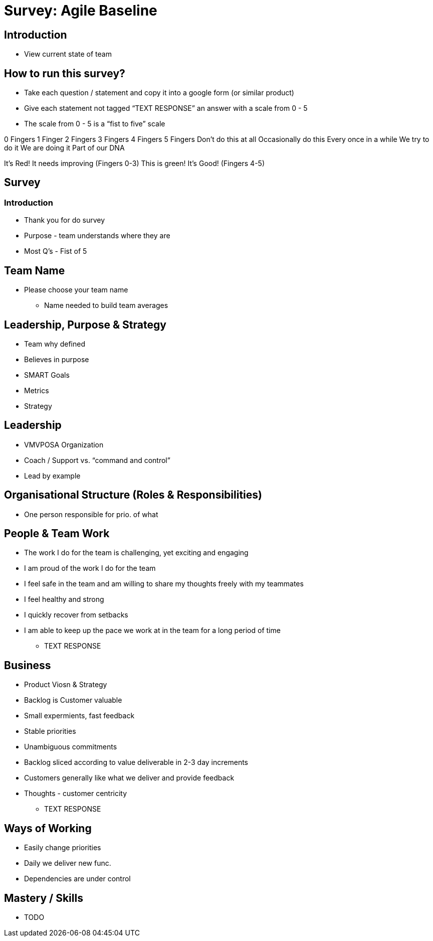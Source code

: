 = Survey: Agile Baseline

== Introduction
* View current state of team

== How to run this survey?
* Take each question / statement and copy it into a google form (or similar product)
* Give each statement not tagged “TEXT RESPONSE” an answer with a scale from 0 - 5
* The scale from 0 - 5 is a “fist to five” scale

0 Fingers
1 Finger
2 Fingers
3 Fingers
4 Fingers
5 Fingers
Don’t do this at all
Occasionally do this
Every once in a while
We try to do it
We are doing it
Part of our DNA

It’s Red! It needs improving (Fingers 0-3)
This is green! It's Good! (Fingers 4-5)

== Survey

=== Introduction
* Thank you for do survey
* Purpose - team understands where they are
* Most Q's - Fist of 5

== Team Name
* Please choose your team name
** Name needed to build team averages

== Leadership, Purpose & Strategy
* Team why defined
* Believes in purpose
* SMART Goals
* Metrics
* Strategy

== Leadership
* VMVPOSA Organization
* Coach / Support vs.  “command and control”
* Lead by example

== Organisational Structure (Roles & Responsibilities)
* One person responsible for prio. of what

== People & Team Work
* The work I do for the team is challenging, yet exciting and engaging
* I am proud of the work I do for the team
* I feel safe in the team and am willing to share my thoughts freely with my teammates
* I feel healthy and strong
* I quickly recover from setbacks
* I am able to keep up the pace we work at in the team for a long period of time
** TEXT RESPONSE

== Business
* Product Viosn & Strategy
* Backlog is Customer valuable
* Small expermients, fast feedback
* Stable priorities
* Unambiguous commitments
* Backlog sliced according to value deliverable in 2-3 day increments
* Customers generally like what we deliver and provide feedback
* Thoughts - customer centricity
** TEXT RESPONSE

== Ways of Working
* Easily change priorities 
* Daily we deliver new func.
* Dependencies are under control

== Mastery / Skills
* TODO
